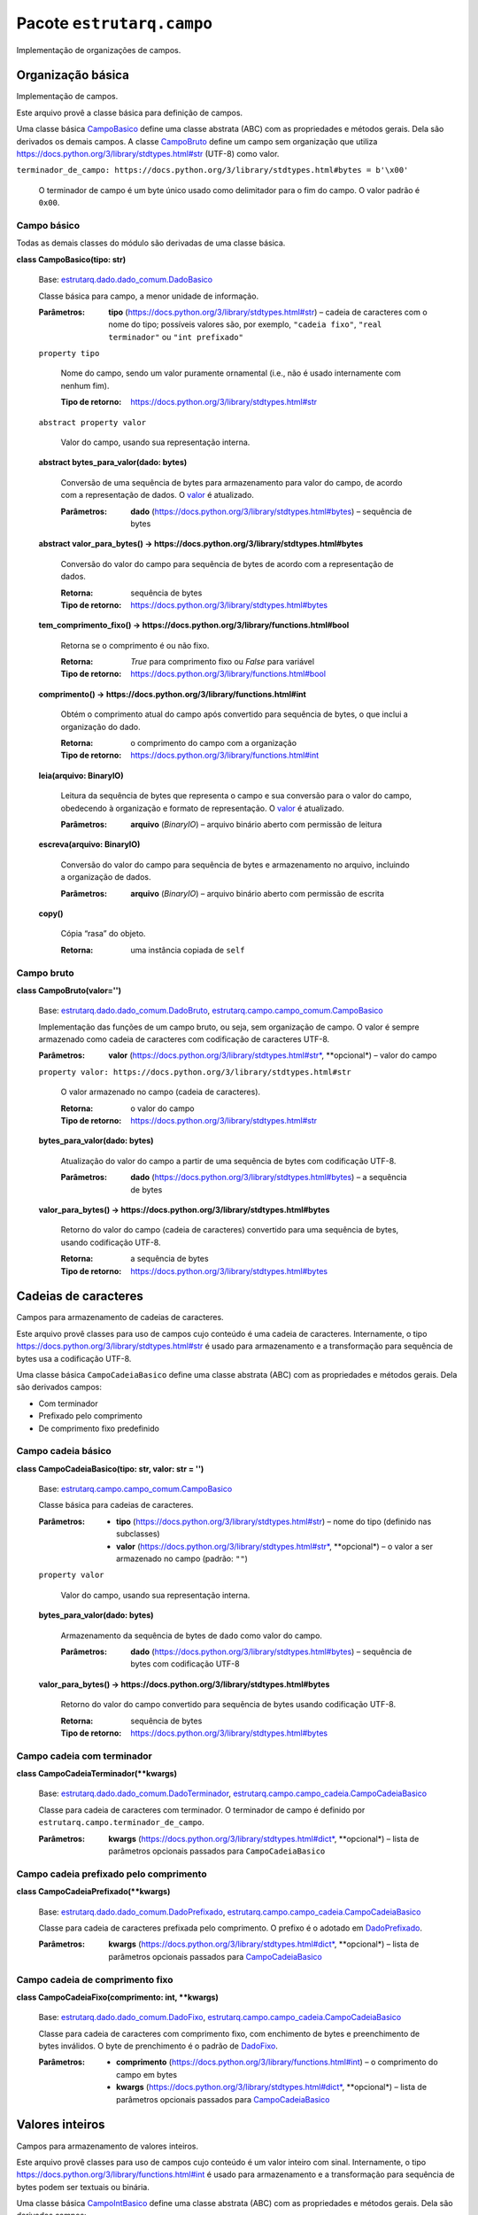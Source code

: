 
Pacote ``estrutarq.campo``
**************************

Implementação de organizações de campos.


Organização básica
==================

Implementação de campos.

Este arquivo provê a classe básica para definição de campos.

Uma classe básica `CampoBasico <#estrutarq.campo.CampoBasico>`_ define
uma classe abstrata (ABC) com as propriedades e métodos gerais. Dela
são derivados os demais campos. A classe `CampoBruto
<#estrutarq.campo.CampoBruto>`_ define um campo sem organização que
utiliza https://docs.python.org/3/library/stdtypes.html#str (UTF-8)
como valor.

``terminador_de_campo:
https://docs.python.org/3/library/stdtypes.html#bytes = b'\x00'``

    O terminador de campo é um byte único usado como delimitador para
    o fim do campo. O valor padrão é ``0x00``.


Campo básico
------------

Todas as demais classes do módulo são derivadas de uma classe básica.

**class CampoBasico(tipo: str)**

    Base: `estrutarq.dado.dado_comum.DadoBasico
    <Estrutarq.Dado#estrutarq.dado.DadoBasico>`_

    Classe básica para campo, a menor unidade de informação.

    :Parâmetros:
        **tipo** (https://docs.python.org/3/library/stdtypes.html#str)
        – cadeia de caracteres com o nome do tipo; possíveis valores
        são, por exemplo, ``"cadeia fixo"``, ``"real terminador"`` ou
        ``"int prefixado"``

    ``property tipo``

        Nome do campo, sendo um valor puramente ornamental (i.e., não
        é usado internamente com nenhum fim).

        :Tipo de retorno:
            https://docs.python.org/3/library/stdtypes.html#str

    ``abstract property valor``

        Valor do campo, usando sua representação interna.

    **abstract bytes_para_valor(dado: bytes)**

        Conversão de uma sequência de bytes para armazenamento para
        valor do campo, de acordo com a representação de dados. O
        `valor <#estrutarq.campo.CampoBasico.valor>`_ é atualizado.

        :Parâmetros:
            **dado**
            (https://docs.python.org/3/library/stdtypes.html#bytes) –
            sequência de bytes

    **abstract valor_para_bytes() ->
    https://docs.python.org/3/library/stdtypes.html#bytes**

        Conversão do valor do campo para sequência de bytes de acordo
        com a representação de dados.

        :Retorna:
            sequência de bytes

        :Tipo de retorno:
            https://docs.python.org/3/library/stdtypes.html#bytes

    **tem_comprimento_fixo() ->
    https://docs.python.org/3/library/functions.html#bool**

        Retorna se o comprimento é ou não fixo.

        :Retorna:
            *True* para comprimento fixo ou *False* para variável

        :Tipo de retorno:
            https://docs.python.org/3/library/functions.html#bool

    **comprimento() ->
    https://docs.python.org/3/library/functions.html#int**

        Obtém o comprimento atual do campo após convertido para
        sequência de bytes, o que inclui a organização do dado.

        :Retorna:
            o comprimento do campo com a organização

        :Tipo de retorno:
            https://docs.python.org/3/library/functions.html#int

    **leia(arquivo: BinaryIO)**

        Leitura da sequência de bytes que representa o campo e sua
        conversão para o valor do campo, obedecendo à organização e
        formato de representação. O `valor
        <#estrutarq.campo.CampoBasico.valor>`_ é atualizado.

        :Parâmetros:
            **arquivo** (*BinaryIO*) – arquivo binário aberto com
            permissão de leitura

    **escreva(arquivo: BinaryIO)**

        Conversão do valor do campo para sequência de bytes e
        armazenamento no arquivo, incluindo a organização de dados.

        :Parâmetros:
            **arquivo** (*BinaryIO*) – arquivo binário aberto com
            permissão de escrita

    **copy()**

        Cópia “rasa” do objeto.

        :Retorna:
            uma instância copiada de ``self``


Campo bruto
-----------

**class CampoBruto(valor='')**

    Base: `estrutarq.dado.dado_comum.DadoBruto
    <Estrutarq.Dado#estrutarq.dado.DadoBruto>`_,
    `estrutarq.campo.campo_comum.CampoBasico
    <#estrutarq.campo.CampoBasico>`_

    Implementação das funções de um campo bruto, ou seja, sem
    organização de campo. O valor é sempre armazenado como cadeia de
    caracteres com codificação de caracteres UTF-8.

    :Parâmetros:
        **valor**
        (https://docs.python.org/3/library/stdtypes.html#str*,
        **opcional*) – valor do campo

    ``property valor:
    https://docs.python.org/3/library/stdtypes.html#str``

        O valor armazenado no campo (cadeia de caracteres).

        :Retorna:
            o valor do campo

        :Tipo de retorno:
            https://docs.python.org/3/library/stdtypes.html#str

    **bytes_para_valor(dado: bytes)**

        Atualização do valor do campo a partir de uma sequência de
        bytes com codificação UTF-8.

        :Parâmetros:
            **dado**
            (https://docs.python.org/3/library/stdtypes.html#bytes) –
            a sequência de bytes

    **valor_para_bytes() ->
    https://docs.python.org/3/library/stdtypes.html#bytes**

        Retorno do valor do campo (cadeia de caracteres) convertido
        para uma sequência de bytes, usando codificação UTF-8.

        :Retorna:
            a sequência de bytes

        :Tipo de retorno:
            https://docs.python.org/3/library/stdtypes.html#bytes


Cadeias de caracteres
=====================

Campos para armazenamento de cadeias de caracteres.

Este arquivo provê classes para uso de campos cujo conteúdo é uma
cadeia de caracteres. Internamente, o tipo
https://docs.python.org/3/library/stdtypes.html#str é usado para
armazenamento e a transformação para sequência de bytes usa a
codificação UTF-8.

Uma classe básica ``CampoCadeiaBasico`` define uma classe abstrata
(ABC) com as propriedades e métodos gerais. Dela são derivados campos:

*   Com terminador

*   Prefixado pelo comprimento

*   De comprimento fixo predefinido


Campo cadeia básico
-------------------

**class CampoCadeiaBasico(tipo: str, valor: str = '')**

    Base: `estrutarq.campo.campo_comum.CampoBasico
    <#estrutarq.campo.CampoBasico>`_

    Classe básica para cadeias de caracteres.

    :Parâmetros:
        *   **tipo**
            (https://docs.python.org/3/library/stdtypes.html#str) –
            nome do tipo (definido nas subclasses)

        *   **valor**
            (https://docs.python.org/3/library/stdtypes.html#str*,
            **opcional*) – o valor a ser armazenado no campo (padrão:
            ``""``)

    ``property valor``

        Valor do campo, usando sua representação interna.

    **bytes_para_valor(dado: bytes)**

        Armazenamento da sequência de bytes de ``dado`` como valor do
        campo.

        :Parâmetros:
            **dado**
            (https://docs.python.org/3/library/stdtypes.html#bytes) –
            sequência de bytes com codificação UTF-8

    **valor_para_bytes() ->
    https://docs.python.org/3/library/stdtypes.html#bytes**

        Retorno do valor do campo convertido para sequência de bytes
        usando codificação UTF-8.

        :Retorna:
            sequência de bytes

        :Tipo de retorno:
            https://docs.python.org/3/library/stdtypes.html#bytes


Campo cadeia com terminador
---------------------------

**class CampoCadeiaTerminador(**kwargs)**

    Base: `estrutarq.dado.dado_comum.DadoTerminador
    <Estrutarq.Dado#estrutarq.dado.DadoTerminador>`_,
    `estrutarq.campo.campo_cadeia.CampoCadeiaBasico
    <#estrutarq.campo.CampoCadeiaBasico>`_

    Classe para cadeia de caracteres com terminador. O terminador de
    campo é definido por ``estrutarq.campo.terminador_de_campo``.

    :Parâmetros:
        **kwargs**
        (https://docs.python.org/3/library/stdtypes.html#dict*,
        **opcional*) – lista de parâmetros opcionais passados para
        ``CampoCadeiaBasico``


Campo cadeia prefixado pelo comprimento
---------------------------------------

**class CampoCadeiaPrefixado(**kwargs)**

    Base: `estrutarq.dado.dado_comum.DadoPrefixado
    <Estrutarq.Dado#estrutarq.dado.DadoPrefixado>`_,
    `estrutarq.campo.campo_cadeia.CampoCadeiaBasico
    <#estrutarq.campo.CampoCadeiaBasico>`_

    Classe para cadeia de caracteres prefixada pelo comprimento. O
    prefixo é o adotado em `DadoPrefixado
    <Estrutarq.Dado#estrutarq.dado.DadoPrefixado>`_.

    :Parâmetros:
        **kwargs**
        (https://docs.python.org/3/library/stdtypes.html#dict*,
        **opcional*) – lista de parâmetros opcionais passados para
        `CampoCadeiaBasico <#estrutarq.campo.CampoCadeiaBasico>`_


Campo cadeia de comprimento fixo
--------------------------------

**class CampoCadeiaFixo(comprimento: int, **kwargs)**

    Base: `estrutarq.dado.dado_comum.DadoFixo
    <Estrutarq.Dado#estrutarq.dado.DadoFixo>`_,
    `estrutarq.campo.campo_cadeia.CampoCadeiaBasico
    <#estrutarq.campo.CampoCadeiaBasico>`_

    Classe para cadeia de caracteres com comprimento fixo, com
    enchimento de bytes e preenchimento de bytes inválidos. O byte de
    prenchimento é o padrão de `DadoFixo
    <Estrutarq.Dado#estrutarq.dado.DadoFixo>`_.

    :Parâmetros:
        *   **comprimento**
            (https://docs.python.org/3/library/functions.html#int) – o
            comprimento do campo em bytes

        *   **kwargs**
            (https://docs.python.org/3/library/stdtypes.html#dict*,
            **opcional*) – lista de parâmetros opcionais passados para
            `CampoCadeiaBasico <#estrutarq.campo.CampoCadeiaBasico>`_


Valores inteiros
================

Campos para armazenamento de valores inteiros.

Este arquivo provê classes para uso de campos cujo conteúdo é um valor
inteiro com sinal. Internamente, o tipo
https://docs.python.org/3/library/functions.html#int é usado para
armazenamento e a transformação para sequência de bytes podem ser
textuais ou binária.

Uma classe básica `CampoIntBasico
<#estrutarq.campo.campo_inteiro.CampoIntBasico>`_ define uma classe
abstrata (ABC) com as propriedades e métodos gerais. Dela são
derivados campos:

*   Com terminador

*   Prefixado pelo comprimento

*   Binário

*   De comprimento fixo predefinido


Campo inteiro básico
--------------------

**class CampoIntBasico(tipo: str, valor: int = 0)**

    Base: `estrutarq.campo.campo_comum.CampoBasico
    <#estrutarq.campo.CampoBasico>`_

    Classe básica para campo inteiro.

    :Parâmetros:
        *   **tipo**
            (https://docs.python.org/3/library/stdtypes.html#str) – o
            nome do tipo (definido em subclasses)

        *   **valor**
            (https://docs.python.org/3/library/functions.html#int*,
            **opcional*) – o valor a ser armazenado no campo (padrão:
            0)

    ``property valor:
    https://docs.python.org/3/library/functions.html#int``

        Valor inteiro armazenado no campo.

    **bytes_para_valor(dado: bytes)**

        Conversão de uma sequência de bytes (representação textual)
        para inteiro :param dado: sequência de bytes

    **valor_para_bytes() ->
    https://docs.python.org/3/library/stdtypes.html#bytes**

        Conversão do valor inteiro para sequência de bytes usando
        representação textual e codificação UTF-8 :return: sequência
        de bytes


Campo inteiro com terminador
----------------------------

**class CampoIntTerminador(terminador: bytes = b'\x00', **kwargs)**

    Base: `estrutarq.dado.dado_comum.DadoTerminador
    <Estrutarq.Dado#estrutarq.dado.DadoTerminador>`_,
    `estrutarq.campo.campo_inteiro.CampoIntBasico
    <#estrutarq.campo.campo_inteiro.CampoIntBasico>`_

    Classe para inteiro textual com terminador


Campo inteiro prefixado pelo comprimento
----------------------------------------

**class CampoIntPrefixado(**kwargs)**

    Base: `estrutarq.dado.dado_comum.DadoPrefixado
    <Estrutarq.Dado#estrutarq.dado.DadoPrefixado>`_,
    `estrutarq.campo.campo_inteiro.CampoIntBasico
    <#estrutarq.campo.campo_inteiro.CampoIntBasico>`_

    Classe para inteiro textual com prefixo de comprimento_bloco


Campo inteiro binário
---------------------

**class CampoIntBinario(**kwargs)**

    Base: `estrutarq.dado.dado_comum.DadoBinario
    <Estrutarq.Dado#estrutarq.dado.DadoBinario>`_,
    `estrutarq.campo.campo_inteiro.CampoIntBasico
    <#estrutarq.campo.campo_inteiro.CampoIntBasico>`_

    Classe para inteiro em formato binário (big endian) com 8 bytes e
    complemento para 2 para valores negativos

    ``numero_bytes = 8``

    **bytes_para_valor(dado: bytes)**

        Conversão de uma sequência de bytes (binária big-endian com
        sinal) para inteiro :param dado: sequência de bytes

    **valor_para_bytes() ->
    https://docs.python.org/3/library/stdtypes.html#bytes**

        Conversão do valor inteiro para sequência de bytes usando
        representação binária big-endian com sinal :return: sequência
        de bytes


Campo inteiro de comprimento fixo
---------------------------------

**class CampoIntFixo(comprimento: int, **kwargs)**

    Base: `estrutarq.dado.dado_comum.DadoFixo
    <Estrutarq.Dado#estrutarq.dado.DadoFixo>`_,
    `estrutarq.campo.campo_inteiro.CampoIntBasico
    <#estrutarq.campo.campo_inteiro.CampoIntBasico>`_

    Classe para inteiro textual com tamanho fixo


Valores reais
=============


Campo real básico
-----------------

**class CampoRealBasico(tipo: str, valor: float = 0)**

    Base: `estrutarq.campo.campo_comum.CampoBasico
    <#estrutarq.campo.CampoBasico>`_

    Classe básica para campo real

    ``property valor:
    https://docs.python.org/3/library/functions.html#float``

        Valor do campo, usando sua representação interna.

    **bytes_para_valor(dado: bytes)**

        Conversão de sequência de bytes com valor textual para valor
        real :param dado: sequência de 8 bytes

    **valor_para_bytes() ->
    https://docs.python.org/3/library/stdtypes.html#bytes**

        Conversão do valor do campo para sequência de bytes textual
        :return: a sequência de bytes no padrão especificado


Campo real com terminador
-------------------------

**class CampoRealTerminador(terminador: bytes = b'\x00', **kwargs)**

    Base: `estrutarq.dado.dado_comum.DadoTerminador
    <Estrutarq.Dado#estrutarq.dado.DadoTerminador>`_,
    `estrutarq.campo.campo_real.CampoRealBasico
    <#estrutarq.campo.campo_real.CampoRealBasico>`_

    Classe para campo real com representação textual de
    comprimento_bloco fixo


Campo real prefixado pelo comprimento
-------------------------------------

**class CampoRealPrefixado(**kwargs)**

    Base: `estrutarq.dado.dado_comum.DadoPrefixado
    <Estrutarq.Dado#estrutarq.dado.DadoPrefixado>`_,
    `estrutarq.campo.campo_real.CampoRealBasico
    <#estrutarq.campo.campo_real.CampoRealBasico>`_

    Classe para campo real com representação textual de
    comprimento_bloco fixo


Campo real binário
------------------

**class CampoRealBinario(**kwargs)**

    Base: `estrutarq.dado.dado_comum.DadoBinario
    <Estrutarq.Dado#estrutarq.dado.DadoBinario>`_,
    `estrutarq.campo.campo_real.CampoRealBasico
    <#estrutarq.campo.campo_real.CampoRealBasico>`_

    Classe para real em formato binário usando IEEE 754 de precisão
    dupla

    **bytes_para_valor(dado: bytes)**

        Conversão de sequência de bytes com representação IEEE 754 de
        precisão dupla para real :param dado: sequência de 8 bytes

    **valor_para_bytes() ->
    https://docs.python.org/3/library/stdtypes.html#bytes**

        Conversão do valor do campo para sequência de bytes no padrão
        IEEE 754 de precisão dupla :return: a sequência de bytes no
        padrão especificado


Campo real de comprimento fixo
------------------------------

**class CampoRealFixo(comprimento: int, **kwargs)**

    Base: `estrutarq.dado.dado_comum.DadoFixo
    <Estrutarq.Dado#estrutarq.dado.DadoFixo>`_,
    `estrutarq.campo.campo_real.CampoRealBasico
    <#estrutarq.campo.campo_real.CampoRealBasico>`_

    Classe para campo real com representação textual de
    comprimento_bloco fixo
